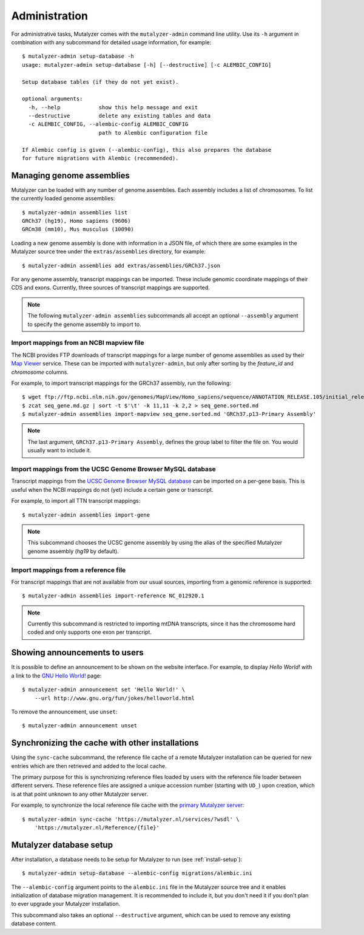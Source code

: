 .. highlight:: none

.. _admin:

Administration
==============

For administrative tasks, Mutalyzer comes with the ``mutalyzer-admin`` command
line utility. Use its ``-h`` argument in combination with any subcommand for
detailed usage information, for example::

    $ mutalyzer-admin setup-database -h
    usage: mutalyzer-admin setup-database [-h] [--destructive] [-c ALEMBIC_CONFIG]

    Setup database tables (if they do not yet exist).

    optional arguments:
      -h, --help            show this help message and exit
      --destructive         delete any existing tables and data
      -c ALEMBIC_CONFIG, --alembic-config ALEMBIC_CONFIG
                            path to Alembic configuration file

    If Alembic config is given (--alembic-config), this also prepares the database
    for future migrations with Alembic (recommended).


Managing genome assemblies
--------------------------

Mutalyzer can be loaded with any number of genome assemblies. Each assembly
includes a list of chromosomes. To list the currently loaded genome
assemblies::

    $ mutalyzer-admin assemblies list
    GRCh37 (hg19), Homo sapiens (9606)
    GRCm38 (mm10), Mus musculus (10090)

Loading a new genome assembly is done with information in a JSON file, of
which there are some examples in the Mutalyzer source tree under the
``extras/assemblies`` directory, for example::

    $ mutalyzer-admin assemblies add extras/assemblies/GRCh37.json

For any genome assembly, transcript mappings can be imported. These include
genomic coordinate mappings of their CDS and exons. Currently, three sources
of transcript mappings are supported.

.. note:: The following ``mutalyzer-admin assemblies`` subcommands all accept
          an optional ``--assembly`` argument to specify the genome assembly
          to import to.


Import mappings from an NCBI mapview file
^^^^^^^^^^^^^^^^^^^^^^^^^^^^^^^^^^^^^^^^^

The NCBI provides FTP downloads of transcript mappings for a large number of
genome assemblies as used by their `Map Viewer
<http://www.ncbi.nlm.nih.gov/mapview/>`_ service. These can be imported with
``mutalyzer-admin``, but only after sorting by the *feature_id* and
*chromosome* columns.

For example, to import transcript mappings for the GRCh37 assembly, run the
following::

    $ wget ftp://ftp.ncbi.nlm.nih.gov/genomes/MapView/Homo_sapiens/sequence/ANNOTATION_RELEASE.105/initial_release/seq_gene.md.gz
    $ zcat seq_gene.md.gz | sort -t $'\t' -k 11,11 -k 2,2 > seq_gene.sorted.md
    $ mutalyzer-admin assemblies import-mapview seq_gene.sorted.md 'GRCh37.p13-Primary Assembly'

.. note:: The last argument, ``GRCh37.p13-Primary Assembly``, defines the group
          label to filter the file on. You would usually want to include it.


Import mappings from the UCSC Genome Browser MySQL database
^^^^^^^^^^^^^^^^^^^^^^^^^^^^^^^^^^^^^^^^^^^^^^^^^^^^^^^^^^^

Transcript mappings from the `UCSC Genome Browser MySQL database
<https://genome.ucsc.edu/goldenPath/help/mysql.html>`_ can be imported on a
per-gene basis. This is useful when the NCBI mappings do not (yet) include a
certain gene or transcript.

For example, to import all TTN transcript mappings::

    $ mutalyzer-admin assemblies import-gene

.. note:: This subcommand chooses the UCSC genome assembly by using the alias
          of the specified Mutalyzer genome assembly (`hg19` by default).


Import mappings from a reference file
^^^^^^^^^^^^^^^^^^^^^^^^^^^^^^^^^^^^^

For transcript mappings that are not available from our usual sources,
importing from a genomic reference is supported::

    $ mutalyzer-admin assemblies import-reference NC_012920.1

.. note:: Currently this subcommand is restricted to importing mtDNA
          transcripts, since it has the chromosome hard coded and only
          supports one exon per transcript.


Showing announcements to users
------------------------------

It is possible to define an announcement to be shown on the website
interface. For example, to display *Hello World!* with a link to the `GNU
Hello World! <http://www.gnu.org/fun/jokes/helloworld.html>`_ page::

    $ mutalyzer-admin announcement set 'Hello World!' \
        --url http://www.gnu.org/fun/jokes/helloworld.html

To remove the announcement, use ``unset``::

    $ mutalyzer-admin announcement unset


Synchronizing the cache with other installations
------------------------------------------------

Using the ``sync-cache`` subcommand, the reference file cache of a remote
Mutalyzer installation can be queried for new entries which are then retrieved
and added to the local cache.

The primary purpose for this is synchronizing reference files loaded by users
with the reference file loader between different servers. These reference
files are assigned a unique accession number (starting with ``UD_``) upon
creation, which is at that point unknown to any other Mutalyzer server.

For example, to synchronize the local reference file cache with the `primary
Mutalyzer server <https://mutalyzer.nl/>`_::

    $ mutalyzer-admin sync-cache 'https://mutalyzer.nl/services/?wsdl' \
        'https://mutalyzer.nl/Reference/{file}'


Mutalyzer database setup
------------------------

After installation, a database needs to be setup for Mutalyzer to run (see
:ref:`install-setup`)::

    $ mutalyzer-admin setup-database --alembic-config migrations/alembic.ini

The ``--alembic-config`` argument points to the ``alembic.ini`` file in the
Mutalyzer source tree and it enables initialization of database migration
management. It is recommended to include it, but you don't need it if you
don't plan to ever upgrade your Mutalyzer installation.

This subcommand also takes an optional ``--destructive`` argument, which can
be used to remove any existing database content.
